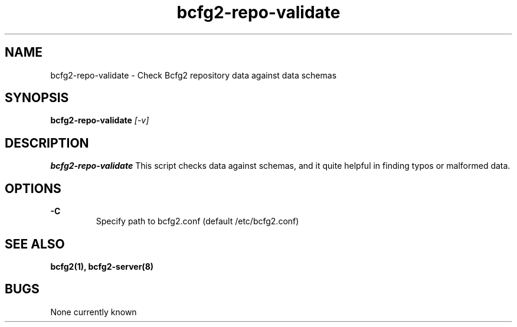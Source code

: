 .TH "bcfg2-repo-validate" 8
.SH NAME
bcfg2-repo-validate \- Check Bcfg2 repository data against data schemas
.SH SYNOPSIS
.B bcfg2-repo-validate
.I [-v] 
.SH DESCRIPTION
.PP
.B bcfg2-repo-validate
This script checks data against schemas, and it quite helpful in
finding typos or malformed data. 
.SH OPTIONS
.PP
.B "\-C" 
.RS
Specify path to bcfg2.conf (default /etc/bcfg2.conf)
.RE 
.SH "SEE ALSO"
.BR bcfg2(1),
.BR bcfg2-server(8)
.SH "BUGS"
None currently known
